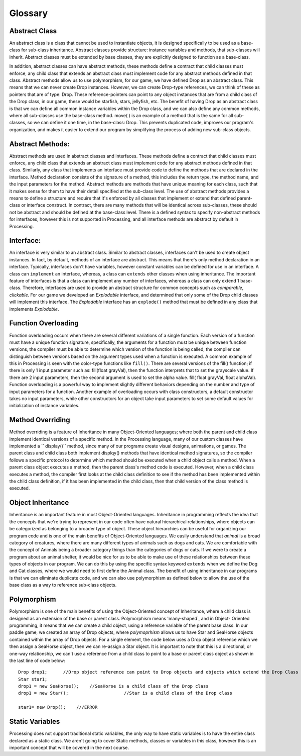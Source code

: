 .. _glossary.rst:

===============
Glossary
===============

.. _Abstract Class:

Abstract Class
--------------------

An abstract class is a class that cannot be used to instantiate objects, it is designed specifically
to be used as a base-class for sub-class inheritance.  Abstract classes provide structure: 
instance variables and methods, that sub-classes will inherit.  Abstract classes must be extended by base classes,
they are explicitly designed to function as a base-class.

In addition, abstract classes can have abstract methods, these methods define a contract that 
child classes must enforce, any child class that extends an abstract class must implement code
for any abstract methods defined in that class.  Abstract methods allow us to use polymorphism, 
for our game, we have defined Drop as an abstract class.  This means that we can never create 
Drop instances.  However, we can create Drop-type references, we can think of these as pointers
that are of type: Drop.  These reference-pointers can point to any object instances that are from
a child class of the Drop class, in our game, these would be starfish, stars, jellyfish, etc.  
The benefit of having Drop as an abstract class is that we can define all common instance variables
within the Drop class, and we can also define any common methods, where all sub-classes use the
base-class method.  move( ) is an example of a method that is the same for all sub-classes, so 
we can define it one time, in the base-class: Drop.  This prevents duplicated code, improves our 
program's organization, and makes it easier to extend our program by simplifying the process of
adding new sub-class objects.

.. _Abstract Methods:

Abstract Methods:
------------------
Abstract methods are used in abstract classes and interfaces.  These methods define a contract that 
child classes must enforce, any child class that extends an abstract class must implement code
for any abstract methods defined in that class. Similarly, any class that implements an interface
must provide code to define the methods that are declared in the interface.  Method declaration 
consists of the signature of a method,  this includes the return type, the method name, and the 
input parameters for the method.  Abstract methods are methods that have unique meaning for each
class, such that it makes sense for them to have their detail specified at the sub-class level. The
use of abstract methods provides a means to define a structure and require that it's enforced by 
all classes that implement or extend that defined parent-class or interface construct.  In contract,
there are many methods that will be identical across sub-classes, these should not be abstract
and should be defined at the base-class level.  There is a defined syntax to specify non-abstract
methods for interfaces, however this is not supported in Processing, and all interface methods
are abstract by default in Processing.


.. _Interface-Def:

Interface:
-----------

An interface is very similar to an abstract class.  Similar to abstract classes, interfaces can't be used to
create object instances.  In fact, by default, methods of an interface are abstract.  This means that there's 
only method declaration in an interface. Typically, interfaces don't have variables, however constant variables
can be defined for use in an interface.  A class can ``implement`` an interface, whereas, a class can
``extends`` other classes when using inheritance.  The important feature of interfaces is that a class
can implement any number of interfaces, whereas a class can only extend 1 base-class.  Therefore, interfaces
are used to provide an abstract structure for common concepts such as `comparable`, `clickable`.  For our game
we developed an `Explodable` interface, and determined that only some of the Drop child classes will
implement this interface.  The `Explodable` interface has an ``explode()`` method that must be defined
in any class that implements `Explodable`.


.. _Function Overloading:

Function Overloading
---------------------

Function overloading occurs when there are several different variations of a single function. 
Each version of a function must have a unique function signature, specifically, the arguments
for a function must be unique between function versions, the compiler must be able to determine
which version of the function is being called, the compiler can distinguish between versions based
on the argument types used when a function is executed.  A common example of this in Processing
is seen with the color-type functions like ``fill()``.  There are several versions of the fill() function; 
if there is only 1 input parameter such as: fill(float grayVal), then the function interprets that to set the grayscale value.
If there are 2 input parameters, then the second argument is used to set the alpha value.  
fill( float grayVal, float alphaVal).  Function overloading is a powerful way to implement
slightly different behaviors depending on the number and type of input parameters for a function.  
Another example of overloading occurs with class constructors, a default constructor takes no
input parameters, while other constructors for an object take input parameters to set some default
values for initialization of instance variables. 


.. _Method Override:

Method Overriding
------------------
Method overriding is a feature of Inheritance in many Object-Oriented languages; where both the parent and child class
implement identical versions of a specific method.  In the Processing language, many of our custom classes
have implemented a  `` display()`` method, since many of our programs create visual designs, animations,
or games.  The parent class and child class both implement displqy() methods that have identical
method signatures, so the compiler follows a specific protocol to determine which method should be
executed when a child object calls a method.  When a parent class object executes a method, then the
parent class's method code is executed.  However, when a child class executes a method, the compiler first
looks at the child class definition to see if the method has been implemented within the child class definition,
if it has been implemented in the child class, then that child version of the class method is executed.    

.. _Object Inheritance:

Object Inheritance
-------------------

Inheritance is an important feature in most Object-Oriented languages.  Inheritance in programming reflects
the idea that the concepts that we're trying to represent in our code often have natural hierarchical relationships, 
where objects can be categorized as belonging to a broader type of object.  These object hierarchies can be useful for
organizing our program code and is one of the main benefits of Object-Oriented languages.  We easily understand that 
`animal` is a broad category of creatures, where there are many different types of animals such as dogs and cats.  We
are comfortable with the concept of Animals being a broader category things than the categories of dogs or cats.  If we
were to create a program about an animal shelter, it would be nice for us to be able to make use of these relationships
between these types of objects in our program.  We can do this by using the specific syntax keyword ``extends`` when
we define the Dog and Cat classes, where we would need to first define the Animal class.  The benefit of using inheritance
in our programs is that we can eliminate duplicate code, and we can also use polymorphism as defined below to allow the 
use of the base class as a way to reference sub-class objects.



.. _Polymorphism:

Polymorphism
-------------

Polymorphism is one of the main benefits of using the Object-Oriented concept of Inheritance, where a child
class is designed as an extension of the base or parent class.  Polymorphism means 'many-shaped`, and in Object-
Oriented programming, it means that we can create a child object, using a reference variable of the parent
base class.  In our paddle game, we created an array of Drop objects, where `polymoprhism` allows us to have
Star and SeaHorse objects contained within the array of Drop objects.  For a single element, the code below 
uses a Drop object reference which we then assign a SeaHorse object, then we can re-assign a Star object. It is 
important to note that this is a directional, or one-way relationship, we can't use a reference from a child class
to point to a base or parent class object as shown in the last line of code below::
	
	Drop drop1;      //Drop object reference can point to Drop objects and objects which extend the Drop Class
	Star star1;
	drop1 = new SeaHorse();    //SeaHorse is a child class of the Drop class
	drop1 = new Star();			//Star is a child class of the Drop class
	
	star1= new Drop();    ///ERROR
	
.. _Static Variables:

Static Variables
-----------------
Processing does not support traditional static variables, the only way to have static variables
is to have the entire class declared as a static class.  We aren't going to cover Static methods, classes
or variables in this class, however this is an important concept that will be covered in the next course.